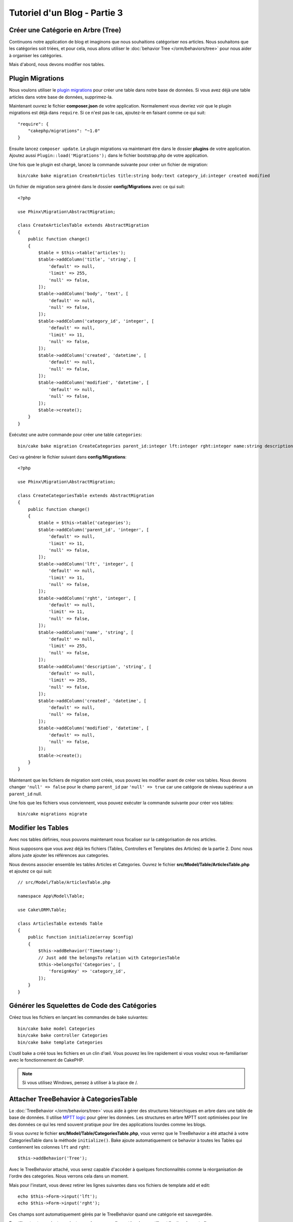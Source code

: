 Tutoriel d'un Blog - Partie 3
#############################

Créer une Catégorie en Arbre (Tree)
===================================

Continuons notre application de blog et imaginons que nous souhaitions
catégoriser nos articles. Nous souhaitons que les catégories soit triées, et
pour cela, nous allons utiliser le :doc:`behavior Tree </orm/behaviors/tree>`
pour nous aider à organiser les catégories.

Mais d'abord, nous devons modifier nos tables.

Plugin Migrations
=================

Nous voulons utiliser le
`plugin migrations <https://github.com/cakephp/migrations>`_ pour
créer une table dans notre base de données. Si vous avez déjà une table
articles dans votre base de données, supprimez-la.

Maintenant ouvrez le fichier **composer.json** de votre application.
Normalement vous devriez voir que le plugin migrations est déjà dans
``require``. Si ce n'est pas le cas, ajoutez-le en faisant comme ce qui suit::

    "require": {
        "cakephp/migrations": "~1.0"
    }

Ensuite lancez ``composer update``. Le plugin migrations va maintenant être dans
le dossier **plugins** de votre application. Ajoutez aussi
``Plugin::load('Migrations');`` dans le fichier bootstrap.php de votre
application.

Une fois que le plugin est chargé, lancez la commande suivante pour créer un
fichier de migration::

    bin/cake bake migration CreateArticles title:string body:text category_id:integer created modified

Un fichier de migration sera généré dans le dossier **config/Migrations** avec
ce qui suit::

    <?php

    use Phinx\Migration\AbstractMigration;

    class CreateArticlesTable extends AbstractMigration
    {
        public function change()
        {
            $table = $this->table('articles');
            $table->addColumn('title', 'string', [
                'default' => null,
                'limit' => 255,
                'null' => false,
            ]);
            $table->addColumn('body', 'text', [
                'default' => null,
                'null' => false,
            ]);
            $table->addColumn('category_id', 'integer', [
                'default' => null,
                'limit' => 11,
                'null' => false,
            ]);
            $table->addColumn('created', 'datetime', [
                'default' => null,
                'null' => false,
            ]);
            $table->addColumn('modified', 'datetime', [
                'default' => null,
                'null' => false,
            ]);
            $table->create();
        }
    }

Exécutez une autre commande pour créer une table ``categories``::

    bin/cake bake migration CreateCategories parent_id:integer lft:integer rght:integer name:string description:string created modified

Ceci va générer le fichier suivant dans **config/Migrations**::

    <?php

    use Phinx\Migration\AbstractMigration;

    class CreateCategoriesTable extends AbstractMigration
    {
        public function change()
        {
            $table = $this->table('categories');
            $table->addColumn('parent_id', 'integer', [
                'default' => null,
                'limit' => 11,
                'null' => false,
            ]);
            $table->addColumn('lft', 'integer', [
                'default' => null,
                'limit' => 11,
                'null' => false,
            ]);
            $table->addColumn('rght', 'integer', [
                'default' => null,
                'limit' => 11,
                'null' => false,
            ]);
            $table->addColumn('name', 'string', [
                'default' => null,
                'limit' => 255,
                'null' => false,
            ]);
            $table->addColumn('description', 'string', [
                'default' => null,
                'limit' => 255,
                'null' => false,
            ]);
            $table->addColumn('created', 'datetime', [
                'default' => null,
                'null' => false,
            ]);
            $table->addColumn('modified', 'datetime', [
                'default' => null,
                'null' => false,
            ]);
            $table->create();
        }
    }

Maintenant que les fichiers de migration sont créés, vous pouvez les modifier
avant de créer vos tables. Nous devons changer ``'null' => false`` pour
le champ ``parent_id`` par ``'null' => true`` car une catégorie de niveau
supérieur a un ``parent_id`` null.

Une fois que les fichiers vous conviennent, vous pouvez exécuter la commande
suivante pour créer vos tables::

    bin/cake migrations migrate


Modifier les Tables
===================

Avec nos tables définies, nous pouvons maintenant nous focaliser sur la
catégorisation de nos articles.

Nous supposons que vous avez déjà les fichiers (Tables, Controllers et
Templates des Articles) de la partie 2. Donc nous allons juste ajouter les
références aux categories.

Nous devons associer ensemble les tables Articles et Categories. Ouvrez le
fichier **src/Model/Table/ArticlesTable.php** et ajoutez ce qui suit::

    // src/Model/Table/ArticlesTable.php

    namespace App\Model\Table;

    use Cake\ORM\Table;

    class ArticlesTable extends Table
    {
        public function initialize(array $config)
        {
            $this->addBehavior('Timestamp');
            // Just add the belongsTo relation with CategoriesTable
            $this->belongsTo('Categories', [
                'foreignKey' => 'category_id',
            ]);
        }
    }

Générer les Squelettes de Code des Catégories
=============================================

Créez tous les fichiers en lançant les commandes de bake suivantes::

    bin/cake bake model Categories
    bin/cake bake controller Categories
    bin/cake bake template Categories

L'outil bake a créé tous les fichiers en un clin d'œil. Vous pouvez les
lire rapidement si vous voulez vous re-familiariser avec le fonctionnement de
CakePHP.

.. note::
    Si vous utilisez Windows, pensez à utiliser \ à la place de /.

Attacher TreeBehavior à CategoriesTable
=======================================

Le :doc:`TreeBehavior </orm/behaviors/tree>` vous aide à gérer des structures
hiérarchiques en arbre dans une table de base de données. Il utilise
`MPTT logic <http://www.sitepoint.com/hierarchical-data-database-2/>`_ pour
gérer les données. Les structures en arbre MPTT sont optimisées pour lire des
données ce qui les rend souvent pratique pour lire des applications lourdes
comme les blogs.

Si vous ouvrez le fichier **src/Model/Table/CategoriesTable.php**, vous verrez
que le TreeBehavior a été attaché à votre CategoriesTable dans la méthode
``initialize()``. Bake ajoute automatiquement ce behavior à toutes les Tables
qui contiennent les colonnes ``lft`` and ``rght``::

    $this->addBehavior('Tree');

Avec le TreeBehavior attaché, vous serez capable d'accéder à quelques
fonctionnalités comme la réorganisation de l'ordre des categories. Nous verrons
cela dans un moment.

Mais pour l'instant, vous devez retirer les lignes suivantes dans vos fichiers
de template add et edit::

    echo $this->Form->input('lft');
    echo $this->Form->input('rght');

Ces champs sont automatiquement gérés par le TreeBehavior quand
une catégorie est sauvegardée.

En utilisant votre navigateur, ajoutez quelques nouvelles catégories en
utilisant l'action du controller ``/yoursite/categories/add``.

Réorganiser l'Ordre des Catégories avec le TreeBehavior
=======================================================

Dans votre fichier de template index des catégories, vous pouvez lister les
catégories et les réordonner.

Modifiez la méthode index dans votre **CategoriesController.php** et ajoutez les
méthodes ``moveUp()`` et ``moveDown()`` pour pouvoir réorganiser l'ordre des
catégories dans l'arbre::

    class CategoriesController extends AppController
    {
        public function index()
        {
            $categories = $this->Categories->find('threaded')
                ->order(['lft' => 'ASC']);
            $this->set(compact('categories'));
        }

        public function moveUp($id = null)
        {
            $this->request->allowMethod(['post', 'put']);
            $category = $this->Categories->get($id);
            if ($this->Categories->moveUp($category)) {
                $this->Flash->success('The category has been moved Up.');
            } else {
                $this->Flash->error('The category could not be moved up. Please, try again.');
            }
            return $this->redirect($this->referer(['action' => 'index']));
        }

        public function moveDown($id = null)
        {
            $this->request->allowMethod(['post', 'put']);
            $category = $this->Categories->get($id);
            if ($this->Categories->moveDown($category)) {
                $this->Flash->success('The category has been moved down.');
            } else {
                $this->Flash->error('The category could not be moved down. Please, try again.');
            }
            return $this->redirect($this->referer(['action' => 'index']));
        }
    }

Remplacez le contenu existant dans **src/Template/Categories/index.ctp** par ceci::

    <div class="actions large-2 medium-3 columns">
        <h3><?= __('Actions') ?></h3>
        <ul class="side-nav">
            <li><?= $this->Html->link(__('Nouvelle Categorie'), ['action' => 'add']) ?></li>
        </ul>
    </div>
    <div class="categories index large-10 medium-9 columns">
        <table cellpadding="0" cellspacing="0">
        <thead>
            <tr>
                <th>id</th>
                <th>Parent Id</th>
                <th>Title</th>
                <th>Lft</th>
                <th>Rght</th>
                <th>Name</th>
                <th>Description</th>
                <th>Created</th>
                <th class="actions"><?= __('Actions') ?></th>
            </tr>
        </thead>
        <tbody>
        <?php foreach ($categories as $category): ?>
            <tr>
                <td><?= $this->Number->format($category->id) ?></td>
                <td><?= $this->Number->format($category->parent_id) ?></td>
                <td><?= $this->Number->format($category->lft) ?></td>
                <td><?= $this->Number->format($category->rght) ?></td>
                <td><?= h($category->name) ?></td>
                <td><?= h($category->description) ?></td>
                <td><?= h($category->created) ?></td>
                <td class="actions">
                    <?= $this->Html->link(__('Voir'), ['action' => 'view', $category->id]) ?>
                    <?= $this->Html->link(__('Editer'), ['action' => 'edit', $category->id]) ?>
                    <?= $this->Form->postLink(__('Supprimer'), ['action' => 'delete', $category->id], ['confirm' => __('Etes vous sur de vouloir supprimer # {0}?', $category->id)]) ?>
                    <?= $this->Form->postLink(__('Descendre'), ['action' => 'moveDown', $category->id], ['confirm' => __('Etes vous sur de vouloir descendre # {0}?', $category->id)]) ?>
                    <?= $this->Form->postLink(__('Monter'), ['action' => 'moveUp', $category->id], ['confirm' => __('Etes vous sur de vouloir monter # {0}?', $category->id)]) ?>
                </td>
            </tr>
        <?php endforeach; ?>
        </tbody>
        </table>
    </div>

Modifier ArticlesController
===========================

Dans notre ``ArticlesController``, nous allons récupérer la liste de toutes les
catégories. Ceci va nous permettre de choisir une catégorie pour un Article
lorsque l'on va le créer ou le modifier::

    // src/Controller/ArticlesController.php

    namespace App\Controller;

    use Cake\Network\Exception\NotFoundException;

    class ArticlesController extends AppController
    {

        // ...

        public function add()
        {
            $article = $this->Articles->newEntity();
            if ($this->request->is('post')) {
                $article = $this->Articles->patchEntity($article, $this->request->data);
                if ($this->Articles->save($article)) {
                    $this->Flash->success(__('Your article has been saved.'));
                    return $this->redirect(['action' => 'index']);
                }
                $this->Flash->error(__('Unable to add your article.'));
            }
            $this->set('article', $article);

            // Just added the categories list to be able to choose
            // one category for an article
            $categories = $this->Articles->Categories->find('treeList');
            $this->set(compact('categories'));
        }
    }

Modifier les Templates des Articles
===================================

Le fichier add des articles devrait ressembler à quelque chose comme:

.. code-block:: php

    <!-- File: src/Template/Articles/add.ctp -->

    <h1>Add Article</h1>
    <?php
    echo $this->Form->create($article);
    // just added the categories input
    echo $this->Form->input('categories');
    echo $this->Form->input('title');
    echo $this->Form->input('body', ['rows' => '3']);
    echo $this->Form->button(__('Save Article'));
    echo $this->Form->end();

Quand vous allez à l'adresse `/yoursite/articles/add`, vous devriez voir une
liste des catégories à choisir.

.. meta::
    :title lang=fr: Tutoriel d'un Blog, Migrations et Tree
    :keywords lang=fr: doc models,migrations,tree,controller actions,model article,php class,model class,model object,business logic,database table,naming convention,bread and butter,callbacks,prefixes,nutshell,interaction,array,cakephp,interface,applications,delete
